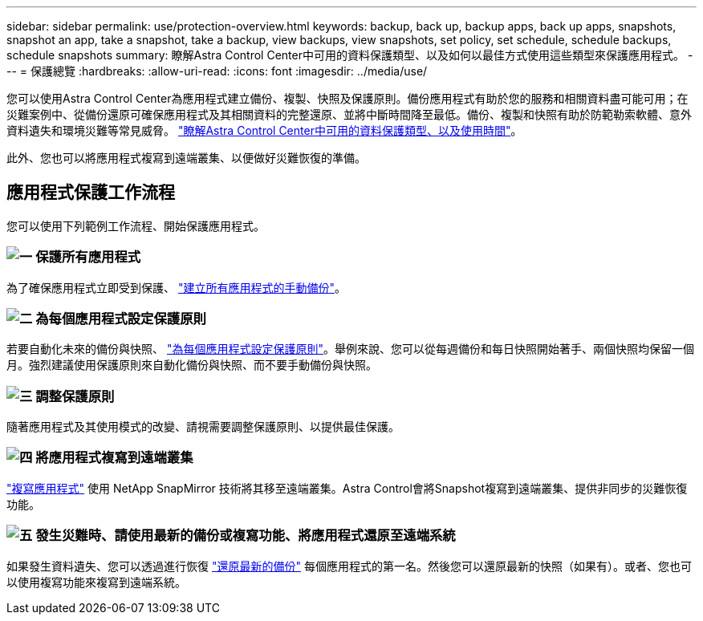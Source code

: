 ---
sidebar: sidebar 
permalink: use/protection-overview.html 
keywords: backup, back up, backup apps, back up apps, snapshots, snapshot an app, take a snapshot, take a backup, view backups, view snapshots, set policy, set schedule, schedule backups, schedule snapshots 
summary: 瞭解Astra Control Center中可用的資料保護類型、以及如何以最佳方式使用這些類型來保護應用程式。 
---
= 保護總覽
:hardbreaks:
:allow-uri-read: 
:icons: font
:imagesdir: ../media/use/


[role="lead"]
您可以使用Astra Control Center為應用程式建立備份、複製、快照及保護原則。備份應用程式有助於您的服務和相關資料盡可能可用；在災難案例中、從備份還原可確保應用程式及其相關資料的完整還原、並將中斷時間降至最低。備份、複製和快照有助於防範勒索軟體、意外資料遺失和環境災難等常見威脅。 link:../concepts/data-protection.html["瞭解Astra Control Center中可用的資料保護類型、以及使用時間"]。

此外、您也可以將應用程式複寫到遠端叢集、以便做好災難恢復的準備。



== 應用程式保護工作流程

您可以使用下列範例工作流程、開始保護應用程式。



=== image:https://raw.githubusercontent.com/NetAppDocs/common/main/media/number-1.png["一"] 保護所有應用程式

[role="quick-margin-para"]
為了確保應用程式立即受到保護、 link:protect-apps.html#create-a-backup["建立所有應用程式的手動備份"]。



=== image:https://raw.githubusercontent.com/NetAppDocs/common/main/media/number-2.png["二"] 為每個應用程式設定保護原則

[role="quick-margin-para"]
若要自動化未來的備份與快照、 link:protect-apps.html#configure-a-protection-policy["為每個應用程式設定保護原則"]。舉例來說、您可以從每週備份和每日快照開始著手、兩個快照均保留一個月。強烈建議使用保護原則來自動化備份與快照、而不要手動備份與快照。



=== image:https://raw.githubusercontent.com/NetAppDocs/common/main/media/number-3.png["三"] 調整保護原則

[role="quick-margin-para"]
隨著應用程式及其使用模式的改變、請視需要調整保護原則、以提供最佳保護。



=== image:https://raw.githubusercontent.com/NetAppDocs/common/main/media/number-4.png["四"] 將應用程式複寫到遠端叢集

[role="quick-margin-para"]
link:replicate_snapmirror.html["複寫應用程式"] 使用 NetApp SnapMirror 技術將其移至遠端叢集。Astra Control會將Snapshot複寫到遠端叢集、提供非同步的災難恢復功能。



=== image:https://raw.githubusercontent.com/NetAppDocs/common/main/media/number-5.png["五"] 發生災難時、請使用最新的備份或複寫功能、將應用程式還原至遠端系統

[role="quick-margin-para"]
如果發生資料遺失、您可以透過進行恢復 link:restore-apps.html["還原最新的備份"] 每個應用程式的第一名。然後您可以還原最新的快照（如果有）。或者、您也可以使用複寫功能來複寫到遠端系統。
